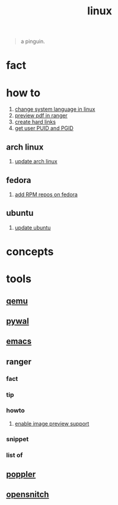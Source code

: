 :PROPERTIES:
:ID:       dc704116-8fd7-4969-943d-a783aac1a279
:END:
#+title: linux
#+filetags: :what_is:

#+begin_quote
a pinguin.
#+end_quote

* fact
:PROPERTIES:
:ID:       f6de9904-b7eb-412d-ab8c-dd2b1bcfb3b0
:END:
* how to
:PROPERTIES:
:ID:       5bf9919c-3fea-4ac1-b659-553f0ed8b909
:END:
1. [[id:35b87b25-fbc5-4353-9b49-4f7af448e72d][change system language in linux]]
2. [[id:4e348a7c-620b-4fc3-8b87-a01a32b034c2][preview pdf in ranger]]
3. [[id:8a713353-1c51-446a-8e55-e438dea63160][create hard links]]
4. [[id:3bf9e5ab-c983-4c75-94a3-884dec148dbd][get user PUID and PGID]]
** arch linux
:PROPERTIES:
:ID:       44606af5-91d8-4265-8124-973b485bef4d
:END:
1. [[id:c2bee7e6-1b0d-41a8-b07e-c505dec79849][update arch linux]]
** fedora
:PROPERTIES:
:ID:       e8abb665-979b-4e87-ab69-e8b1726e4369
:END:
1. [[id:1579fa09-052b-4fa3-924e-ae86c8e2ee3f][add RPM repos on fedora]]
** ubuntu
:PROPERTIES:
:ID:       12e2e52b-4a24-46b0-8ffb-ab8f315b7c4c
:END:
1. [[id:d371afcc-1a66-48e6-9e9c-a9e2517bd31b][update ubuntu]]

* concepts
:PROPERTIES:
:ID:       1160c252-7a86-4089-b484-87379df7c736
:END:
* tools
:PROPERTIES:
:ID:       71ca3fcd-1ae8-4182-aeb3-1b4b347b6b52
:END:
** [[id:55bd51b4-57e2-49d0-aa4f-a60f877dd402][qemu]]
:PROPERTIES:
:ID:       8e50e9cd-05d2-4830-b401-ff1250bb3df5
:END:
** [[id:9ac94be1-f59c-4e4b-b30f-19e125b0ceba][pywal]]
:PROPERTIES:
:ID:       46a9fddb-3940-4be8-a3f0-519e03d83d52
:END:
** [[id:57b6b95f-28d5-49d2-90d7-f28bf9c613a6][emacs]]
:PROPERTIES:
:ID:       d3d45e23-82b2-40f9-a44d-a140c4ba169e
:END:
** ranger
:PROPERTIES:
:ID:       42223d59-d496-4841-9533-68173ad32084
:END:
*** fact
:PROPERTIES:
:ID:       a1bb7c8d-8b01-46b3-a0ce-5049e25802e3
:END:
*** tip
:PROPERTIES:
:ID:       2b662532-f013-4c66-b5aa-7798a42373ed
:END:
*** howto
:PROPERTIES:
:ID:       2a6c6c0e-ec85-4804-8e2b-8020c67fcb83
:END:
**** [[id:cd61254e-f734-45b9-9fec-61e1d92c791c][enable image preview support]]
:PROPERTIES:
:ID:       250123fe-1cb1-4507-8a66-0892c1c64691
:END:
*** snippet
:PROPERTIES:
:ID:       f5995ad5-1676-4834-a30c-2d1d88ae8a33
:END:
*** list of
:PROPERTIES:
:ID:       5277a261-e405-44fc-bbec-c87cc4c16e17
:END:
** [[id:a9b412d1-462f-4e73-a541-574fb65c2bd7][poppler]]
:PROPERTIES:
:ID:       edb2e87f-2723-427d-8c94-3fb75701b15e
:END:
** [[id:4ef19d88-07a3-4329-9d17-3e5674d547c4][opensnitch]]
